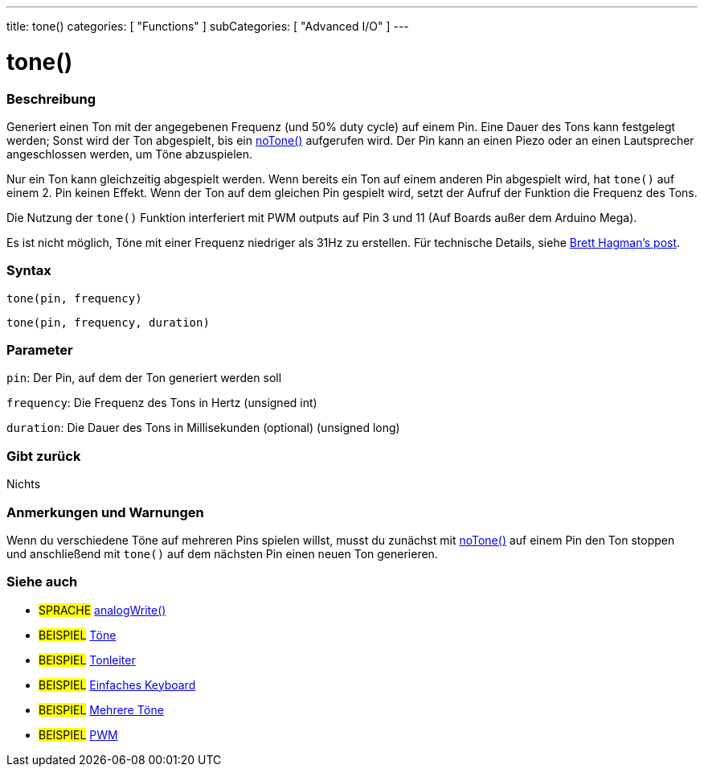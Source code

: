 ---
title: tone()
categories: [ "Functions" ]
subCategories: [ "Advanced I/O" ]
---





= tone()


// OVERVIEW SECTION STARTS
[#overview]
--

[float]
=== Beschreibung
Generiert einen Ton mit der angegebenen Frequenz (und 50% duty cycle) auf einem Pin. Eine Dauer des Tons kann festgelegt werden; Sonst wird der Ton abgespielt, bis ein link:../noTone[noTone()] aufgerufen wird.
Der Pin kann an einen Piezo oder an einen Lautsprecher angeschlossen werden, um Töne abzuspielen.

Nur ein Ton kann gleichzeitig abgespielt werden. Wenn bereits ein Ton auf einem anderen Pin abgespielt wird, hat `tone()` auf einem 2. Pin keinen Effekt. Wenn der Ton auf dem gleichen Pin gespielt wird, setzt
der Aufruf der Funktion die Frequenz des Tons.

Die Nutzung der `tone()` Funktion interferiert mit PWM outputs auf Pin 3 und 11 (Auf Boards außer dem Arduino Mega).

Es ist nicht möglich, Töne mit einer Frequenz niedriger als 31Hz zu erstellen. Für technische Details, siehe https://github.com/bhagman/Tone#ugly-details[Brett Hagman's post].
[%hardbreaks]


[float]
=== Syntax
`tone(pin, frequency)`

`tone(pin, frequency, duration)`
[%hardbreaks]

[float]
=== Parameter
`pin`: Der Pin, auf dem der Ton generiert werden soll

`frequency`: Die Frequenz des Tons in Hertz (unsigned int)

`duration`: Die Dauer des Tons in Millisekunden (optional) (unsigned long)
[%hardbreaks]

[float]
=== Gibt zurück
Nichts

--
// OVERVIEW SECTION ENDS




// HOW TO USE SECTION STARTS
[#howtouse]
--

[float]
=== Anmerkungen und Warnungen
Wenn du verschiedene Töne auf mehreren Pins spielen willst, musst du zunächst mit link:../noTone[noTone()] auf einem Pin den Ton stoppen und anschließend mit `tone()` auf dem nächsten Pin einen neuen Ton generieren.
[%hardbreaks]

--
// HOW TO USE SECTION ENDS


// SEE ALSO SECTION
[#see_also]
--

[float]
=== Siehe auch

[role="language"]
* #SPRACHE# link:../Analog%20IO/analogWrite.adoc[analogWrite()]

[role="example"]
* #BEISPIEL# http://arduino.cc/en/Tutorial/Tone[Töne^]
* #BEISPIEL# http://arduino.cc/en/Tutorial/tonePitchFollower[Tonleiter^]
* #BEISPIEL# http://arduino.cc/en/Tutorial/Tone3[Einfaches Keyboard^]
* #BEISPIEL# http://arduino.cc/en/Tutorial/Tone4[Mehrere Töne^]
* #BEISPIEL# http://arduino.cc/en/Tutorial/PWM[PWM^]

--
// SEE ALSO SECTION ENDS
